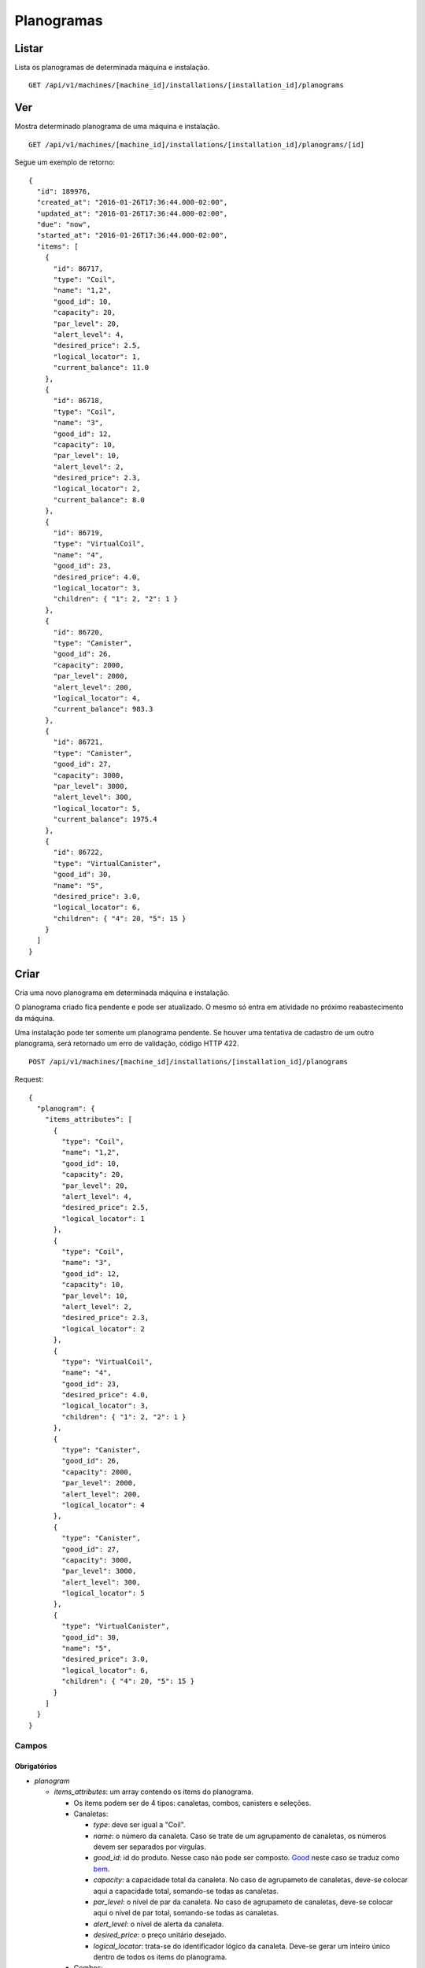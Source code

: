 ###########
Planogramas
###########

Listar
======

Lista os planogramas de determinada máquina e instalação.

::

    GET /api/v1/machines/[machine_id]/installations/[installation_id]/planograms

Ver
===

Mostra determinado planograma de uma máquina e instalação.

::

    GET /api/v1/machines/[machine_id]/installations/[installation_id]/planograms/[id]

Segue um exemplo de retorno:

::

    {
      "id": 189976,
      "created_at": "2016-01-26T17:36:44.000-02:00",
      "updated_at": "2016-01-26T17:36:44.000-02:00",
      "due": "now",
      "started_at": "2016-01-26T17:36:44.000-02:00",
      "items": [
        {
          "id": 86717,
          "type": "Coil",
          "name": "1,2",
          "good_id": 10,
          "capacity": 20,
          "par_level": 20,
          "alert_level": 4,
          "desired_price": 2.5,
          "logical_locator": 1,
          "current_balance": 11.0
        },
        {
          "id": 86718,
          "type": "Coil",
          "name": "3",
          "good_id": 12,
          "capacity": 10,
          "par_level": 10,
          "alert_level": 2,
          "desired_price": 2.3,
          "logical_locator": 2,
          "current_balance": 8.0
        },
        {
          "id": 86719,
          "type": "VirtualCoil",
          "name": "4",
          "good_id": 23,
          "desired_price": 4.0,
          "logical_locator": 3,
          "children": { "1": 2, "2": 1 }
        },
        {
          "id": 86720,
          "type": "Canister",
          "good_id": 26,
          "capacity": 2000,
          "par_level": 2000,
          "alert_level": 200,
          "logical_locator": 4,
          "current_balance": 983.3
        },
        {
          "id": 86721,
          "type": "Canister",
          "good_id": 27,
          "capacity": 3000,
          "par_level": 3000,
          "alert_level": 300,
          "logical_locator": 5,
          "current_balance": 1975.4
        },
        {
          "id": 86722,
          "type": "VirtualCanister",
          "good_id": 30,
          "name": "5",
          "desired_price": 3.0,
          "logical_locator": 6,
          "children": { "4": 20, "5": 15 }
        }
      ]
    }

Criar
=====

Cria uma novo planograma em determinada máquina e instalação.

O planograma criado fica pendente e pode ser atualizado. O mesmo só entra em atividade no próximo reabastecimento da máquina.

Uma instalação pode ter somente um planograma pendente. Se houver uma tentativa de cadastro de um outro planograma, será retornado um erro de validação, código HTTP 422.

::

    POST /api/v1/machines/[machine_id]/installations/[installation_id]/planograms

Request::

    {
      "planogram": {
        "items_attributes": [
          {
            "type": "Coil",
            "name": "1,2",
            "good_id": 10,
            "capacity": 20,
            "par_level": 20,
            "alert_level": 4,
            "desired_price": 2.5,
            "logical_locator": 1
          },
          {
            "type": "Coil",
            "name": "3",
            "good_id": 12,
            "capacity": 10,
            "par_level": 10,
            "alert_level": 2,
            "desired_price": 2.3,
            "logical_locator": 2
          },
          {
            "type": "VirtualCoil",
            "name": "4",
            "good_id": 23,
            "desired_price": 4.0,
            "logical_locator": 3,
            "children": { "1": 2, "2": 1 }
          },
          {
            "type": "Canister",
            "good_id": 26,
            "capacity": 2000,
            "par_level": 2000,
            "alert_level": 200,
            "logical_locator": 4
          },
          {
            "type": "Canister",
            "good_id": 27,
            "capacity": 3000,
            "par_level": 3000,
            "alert_level": 300,
            "logical_locator": 5
          },
          {
            "type": "VirtualCanister",
            "good_id": 30,
            "name": "5",
            "desired_price": 3.0,
            "logical_locator": 6,
            "children": { "4": 20, "5": 15 }
          }
        ]
      }
    }

Campos
------

Obrigatórios
^^^^^^^^^^^^

* *planogram*

  * *items_attributes*: um array contendo os items do planograma.

    * Os items podem ser de 4 tipos: canaletas, combos, canisters e seleções.
    * Canaletas:

      * *type*: deve ser igual a "Coil".
      * *name*: o número da canaleta. Caso se trate de um agrupamento de canaletas, os números devem ser separados por vírgulas.
      * *good_id*: id do produto. Nesse caso não pode ser composto. `Good <https://en.wikipedia.org/wiki/Good_%28economics%29>`_ neste caso se traduz como `bem <https://pt.wikipedia.org/wiki/Bem_%28economia%29>`_.
      * *capacity*: a capacidade total da canaleta. No caso de agrupameto de canaletas, deve-se colocar aqui a capacidade total, somando-se todas as canaletas.
      * *par_level*: o nível de par da canaleta. No caso de agrupameto de canaletas, deve-se colocar aqui o nível de par total, somando-se todas as canaletas.
      * *alert_level*: o nível de alerta da canaleta.
      * *desired_price*: o preço unitário desejado.
      * *logical_locator*: trata-se do identificador lógico da canaleta. Deve-se gerar um inteiro único dentro de todos os items do planograma.

    * Combos:

      * *type*: deve ser igual a "VirtualCoil".
      * *name*: o número de seleção do combo.
      * *good_id*: id do produto. Nesse caso deve ser composto e com o *type* *Combo*. `Good <https://en.wikipedia.org/wiki/Good_%28economics%29>`_ neste caso se traduz como `bem <https://pt.wikipedia.org/wiki/Bem_%28economia%29>`_.
      * *desired_price*: o preço unitário desejado.
      * *logical_locator*: trata-se do identificador lógico do combo. Deve-se gerar um inteiro único dentro de todos os items do planograma.
      * *children*: as canaletas e suas quantidades que compõe o combo. É um objeto cujas chaves são identificares lógicos (campo *logical_locator*) das canaletas e os valores as quantidades. No exemplo acima, o combo é composto de 2 produtos da canaleta cujo *name* é "1,2" - ou seja, canaletas 1 e 2 agrupadas - e 1 produto da canaleta 3.

    * Canisters:

      * *type*: deve ser igual a "Canister".
      * *good_id*: id do insumo. `Good <https://en.wikipedia.org/wiki/Good_%28economics%29>`_ neste caso se traduz como `bem <https://pt.wikipedia.org/wiki/Bem_%28economia%29>`_.
      * *capacity*: a capacidade total do canister. Deve ser preenchido na mesma unidade do insumo (g, ml ou un).
      * *par_level*: o nível de par do canister. Deve ser preenchido na mesma unidade do insumo (g, ml ou un).
      * *alert_level*: o nível de alerta do canister. Deve ser preenchido na mesma unidade do insumo (g, ml ou un).
      * *logical_locator*: trata-se do identificador lógico do canister. Deve-se gerar um inteiro único dentro de todos os items do planograma.

    * Seleções:

      * *type*: deve ser igual a "VirtualCanister".
      * *name*: o número da seleção.
      * *good_id*: id do produto. Nesse caso deve ser composto e com o *type* *Mixture*. `Good <https://en.wikipedia.org/wiki/Good_%28economics%29>`_ neste caso se traduz como `bem <https://pt.wikipedia.org/wiki/Bem_%28economia%29>`_.
      * *desired_price*: o preço unitário desejado.
      * *logical_locator*: trata-se do identificador lógico da seleção. Deve-se gerar um inteiro único dentro de todos os items do planograma.
      * *children*: os canisters e suas quantidades que compõe a seleção. É um objeto cujas chaves são identificares lógicos (campo *logical_locator*) dos canisters e os valores as quantidades. No exemplo acima, digamos que o insumo de id 26 seja *Café em pó* e o de id 27, *Leite em pó*. Logo, a seleção é composta de 20 gramas de Café em pó e 15 gramas de Leite em pó.

Opcionais
^^^^^^^^^

Nenhum.

Atualizar
=========

Atualiza um planograma de determinada máquina e instalação.

Somente planogramas pendentes podem ser atualizados. Se houver uma tentativa de atualização de planograma ativo ou anterior, será retornado um erro de validação, código HTTP 422.

::

    PATCH /api/v1/machines/[machine_id]/installations/[installation_id]/planograms/[id]

Request::

    {
      "planogram": {
        "items_attributes": [
          {
            "id": 64893,
            "type": "Coil",
            "name": "1,2",
            "good_id": 10,
            "capacity": 20,
            "par_level": 20,
            "alert_level": 4,
            "desired_price": 2.5,
            "logical_locator": 1
          },
          {
            "id": 64894,
            "type": "Coil",
            "name": "3",
            "good_id": 12,
            "capacity": 10,
            "par_level": 10,
            "alert_level": 2,
            "desired_price": 2.3,
            "logical_locator": 2
          },
          {
            "id": 64895,
            "type": "VirtualCoil",
            "name": "4",
            "good_id": 23,
            "desired_price": 4.0,
            "logical_locator": 3,
            "children": { "1": 2, "2": 1 }
          },
          {
            "id": 64896,
            "type": "Canister",
            "good_id": 26,
            "capacity": 2000,
            "par_level": 2000,
            "alert_level": 200,
            "logical_locator": 4
          },
          {
            "id": 64897,
            "type": "Canister",
            "good_id": 27,
            "capacity": 3000,
            "par_level": 3000,
            "alert_level": 300,
            "logical_locator": 5
          },
          {
            "id": 64898,
            "type": "VirtualCanister",
            "good_id": 30,
            "name": "5",
            "desired_price": 3.0,
            "logical_locator": 6,
            "children": { "4": 20, "5": 15 }
          }
        ]
      }
    }

Campos
------

Obrigatórios
^^^^^^^^^^^^

* *planogram*

  * *items_attributes*: um array contendo os items do planograma.

    * Os items podem ser de 4 tipos: canaletas, combos, canisters e seleções.
    * Canaletas:

      * *id*: o id do item, gerado automaticamente pelo sistema no momento da criação do planograma.
      * *type*: deve ser igual a "Coil".
      * *name*: o número da canaleta. Caso se trate de um agrupamento de canaletas, os números devem ser separados por vírgulas.
      * *good_id*: id do produto. Nesse caso não pode ser composto. `Good <https://en.wikipedia.org/wiki/Good_%28economics%29>`_ neste caso se traduz como `bem <https://pt.wikipedia.org/wiki/Bem_%28economia%29>`_.
      * *capacity*: a capacidade total da canaleta. No caso de agrupameto de canaletas, deve-se colocar aqui a capacidade total, somando-se todas as canaletas.
      * *par_level*: o nível de par da canaleta. No caso de agrupameto de canaletas, deve-se colocar aqui o nível de par total, somando-se todas as canaletas.
      * *alert_level*: o nível de alerta da canaleta.
      * *desired_price*: o preço unitário desejado.
      * *logical_locator*: trata-se do identificador lógico da canaleta. Deve-se gerar um inteiro único dentro de todos os items do planograma.

    * Combos:

      * *id*: o id do item, gerado automaticamente pelo sistema no momento da criação do planograma.
      * *type*: deve ser igual a "VirtualCoil".
      * *name*: o número de seleção do combo.
      * *good_id*: id do produto. Nesse caso deve ser composto e com o *type* *Combo*. `Good <https://en.wikipedia.org/wiki/Good_%28economics%29>`_ neste caso se traduz como `bem <https://pt.wikipedia.org/wiki/Bem_%28economia%29>`_.
      * *desired_price*: o preço unitário desejado.
      * *logical_locator*: trata-se do identificador lógico do combo. Deve-se gerar um inteiro único dentro de todos os items do planograma.
      * *children*: as canaletas e suas quantidades que compõe o combo. É um objeto cujas chaves são identificares lógicos (campo *logical_locator*) das canaletas e os valores as quantidades. No exemplo acima, o combo é composto de 2 produtos da canaleta cujo *name* é "1,2" - ou seja, canaletas 1 e 2 agrupadas - e 1 produto da canaleta 3.

    * Canisters:

      * *id*: o id do item, gerado automaticamente pelo sistema no momento da criação do planograma.
      * *type*: deve ser igual a "Canister".
      * *good_id*: id do insumo. `Good <https://en.wikipedia.org/wiki/Good_%28economics%29>`_ neste caso se traduz como `bem <https://pt.wikipedia.org/wiki/Bem_%28economia%29>`_.
      * *capacity*: a capacidade total do canister. Deve ser preenchido na mesma unidade do insumo (g, ml ou un).
      * *par_level*: o nível de par do canister. Deve ser preenchido na mesma unidade do insumo (g, ml ou un).
      * *alert_level*: o nível de alerta do canister. Deve ser preenchido na mesma unidade do insumo (g, ml ou un).
      * *logical_locator*: trata-se do identificador lógico do canister. Deve-se gerar um inteiro único dentro de todos os items do planograma.

    * Seleções:

      * *id*: o id do item, gerado automaticamente pelo sistema no momento da criação do planograma.
      * *type*: deve ser igual a "VirtualCanister".
      * *name*: o número da seleção.
      * *good_id*: id do produto. Nesse caso deve ser composto e com o *type* *Mixture*. `Good <https://en.wikipedia.org/wiki/Good_%28economics%29>`_ neste caso se traduz como `bem <https://pt.wikipedia.org/wiki/Bem_%28economia%29>`_.
      * *desired_price*: o preço unitário desejado.
      * *logical_locator*: trata-se do identificador lógico da seleção. Deve-se gerar um inteiro único dentro de todos os items do planograma.
      * *children*: os canisters e suas quantidades que compõe a seleção. É um objeto cujas chaves são identificares lógicos (campo *logical_locator*) dos canisters e os valores as quantidades. No exemplo acima, digamos que o insumo de id 26 seja *Café em pó* e o de id 27, *Leite em pó*. Logo, a seleção é composta de 20 gramas de Café em pó e 15 gramas de Leite em pó.

Opcionais
^^^^^^^^^

Nenhum.

Excluir
=======

Exclui um planograma de determinada máquina e instalação.

Somente planogramas pendentes podem ser excluídos. Se houver uma tentativa de exclusão de planograma ativo ou anterior, será retornado um erro de validação, código HTTP 422.

::

    DELETE /api/v1/machines/[machine_id]/installations/[installation_id]/planograms/[id]
